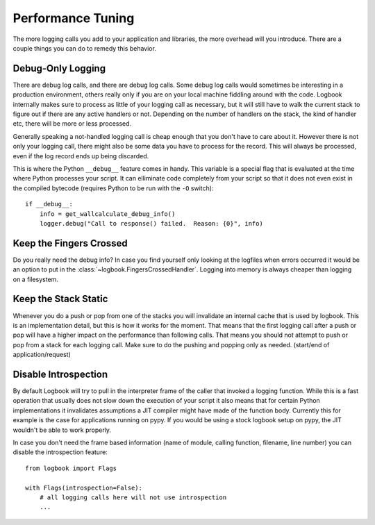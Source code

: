 Performance Tuning
==================

The more logging calls you add to your application and libraries, the more
overhead will you introduce.  There are a couple things you can do to
remedy this behavior.

Debug-Only Logging
------------------

There are debug log calls, and there are debug log calls.  Some debug log
calls would sometimes be interesting in a production environment, others
really only if you are on your local machine fiddling around with the
code.  Logbook internally makes sure to process as little of your logging
call as necessary, but it will still have to walk the current stack to
figure out if there are any active handlers or not.  Depending on the
number of handlers on the stack, the kind of handler etc, there will be
more or less processed.

Generally speaking a not-handled logging call is cheap enough that you
don't have to care about it.  However there is not only your logging call,
there might also be some data you have to process for the record.  This
will always be processed, even if the log record ends up being discarded.

This is where the Python ``__debug__`` feature comes in handy.  This
variable is a special flag that is evaluated at the time where Python
processes your script.  It can elliminate code completely from your script
so that it does not even exist in the compiled bytecode (requires Python
to be run with the ``-O`` switch)::

    if __debug__:
        info = get_wallcalculate_debug_info()
        logger.debug("Call to response() failed.  Reason: {0}", info)

Keep the Fingers Crossed
------------------------

Do you really need the debug info?  In case you find yourself only looking
at the logfiles when errors occurred it would be an option to put in the
:class:`~logbook.FingersCrossedHandler`.  Logging into memory is always
cheaper than logging on a filesystem.

Keep the Stack Static
---------------------

Whenever you do a push or pop from one of the stacks you will invalidate
an internal cache that is used by logbook.  This is an implementation
detail, but this is how it works for the moment.  That means that the
first logging call after a push or pop will have a higher impact on the
performance than following calls.  That means you should not attempt to
push or pop from a stack for each logging call.  Make sure to do the
pushing and popping only as needed.  (start/end of application/request)

Disable Introspection
---------------------

By default Logbook will try to pull in the interpreter frame of the caller
that invoked a logging function.  While this is a fast operation that
usually does not slow down the execution of your script it also means that
for certain Python implementations it invalidates assumptions a JIT
compiler might have made of the function body.  Currently this for example
is the case for applications running on pypy.  If you would be using a
stock logbook setup on pypy, the JIT wouldn't be able to work properly.

In case you don't need the frame based information (name of module,
calling function, filename, line number) you can disable the introspection
feature::

    from logbook import Flags

    with Flags(introspection=False):
        # all logging calls here will not use introspection
        ...
